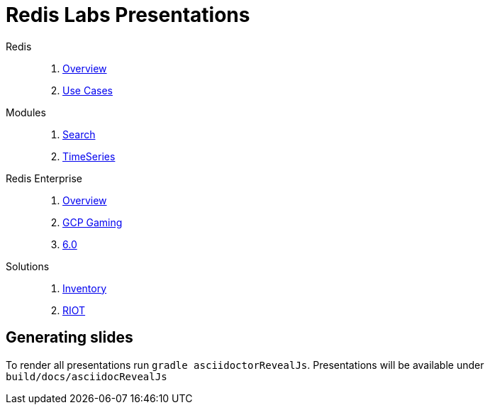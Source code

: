 = Redis Labs Presentations
// Settings
:idprefix:
:idseparator: -
ifdef::env-github,env-browser[:outfilesuffix: .adoc]
ifndef::env-github[:icons: font]
// URIs
:project-repo: Redislabs-Solution-Architects/jrx-presos
:repo-url: https://github.com/{project-repo}
// GitHub customization
ifdef::env-github[]
:badges:
:tag: master
:!toc-title:
:tip-caption: :bulb:
:note-caption: :paperclip:
:important-caption: :heavy_exclamation_mark:
:caution-caption: :fire:
:warning-caption: :warning:
endif::[]
:imagesdir: src/docs/asciidoc/images
:pagesurl: https://jrx-presos.demo.redislabs.com/


Redis::
  . link:{pagesurl}overview.html[Overview]
  . link:{pagesurl}use-cases.html[Use Cases]

Modules::
  . link:{pagesurl}search.html[Search]
  . link:{pagesurl}timeseries.html[TimeSeries]

Redis Enterprise::
  . link:{pagesurl}enterprise.html[Overview]
  . link:{pagesurl}enterprise-gaming-gcp[GCP Gaming]
  . link:{pagesurl}enterprise-6.0.html[6.0]

Solutions::
  . link:{pagesurl}inventory.html[Inventory]
  . link:{pagesurl}riot.html[RIOT]


== Generating slides

To render all presentations run `gradle asciidoctorRevealJs`. Presentations will be available under `build/docs/asciidocRevealJs`